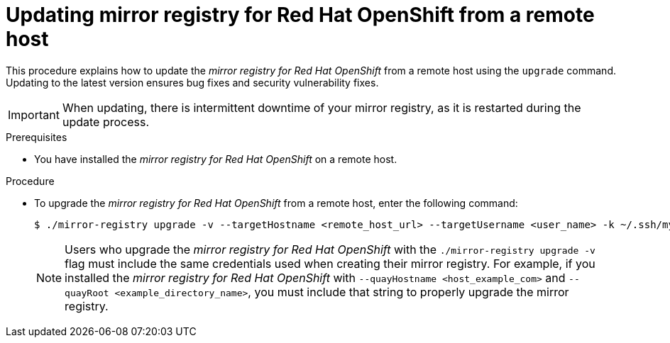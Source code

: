 // module included in the following assembly:
//
// * installing/disconnected_install/installing-mirroring-creating-registry.adoc

:_mod-docs-content-type: PROCEDURE
[id="mirror-registry-remote-host-update_{context}"]
= Updating mirror registry for Red Hat OpenShift from a remote host

This procedure explains how to update the _mirror registry for Red Hat OpenShift_ from a remote host using the `upgrade` command. Updating to the latest version ensures bug fixes and security vulnerability fixes.

[IMPORTANT]
====
When updating, there is intermittent downtime of your mirror registry, as it is restarted during the update process.
====

.Prerequisites

* You have installed the _mirror registry for Red Hat OpenShift_ on a remote host.

.Procedure

* To upgrade the _mirror registry for Red Hat OpenShift_ from a remote host, enter the following command:
+
[source,terminal]
----
$ ./mirror-registry upgrade -v --targetHostname <remote_host_url> --targetUsername <user_name> -k ~/.ssh/my_ssh_key
----
+
[NOTE]
====
Users who upgrade the _mirror registry for Red Hat OpenShift_ with the `./mirror-registry upgrade -v` flag must include the same credentials used when creating their mirror registry. For example, if you installed the _mirror registry for Red Hat OpenShift_ with `--quayHostname <host_example_com>` and `--quayRoot <example_directory_name>`, you must include that string to properly upgrade the mirror registry.
====
